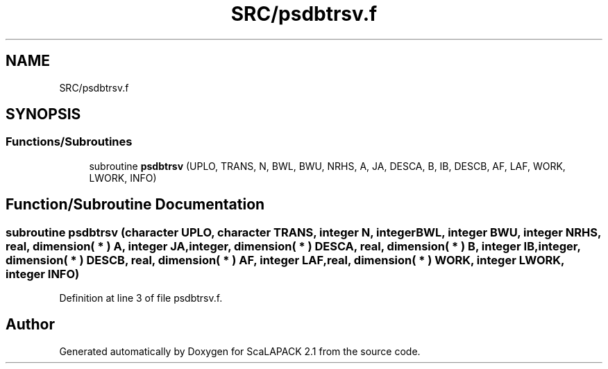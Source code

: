.TH "SRC/psdbtrsv.f" 3 "Sat Nov 16 2019" "Version 2.1" "ScaLAPACK 2.1" \" -*- nroff -*-
.ad l
.nh
.SH NAME
SRC/psdbtrsv.f
.SH SYNOPSIS
.br
.PP
.SS "Functions/Subroutines"

.in +1c
.ti -1c
.RI "subroutine \fBpsdbtrsv\fP (UPLO, TRANS, N, BWL, BWU, NRHS, A, JA, DESCA, B, IB, DESCB, AF, LAF, WORK, LWORK, INFO)"
.br
.in -1c
.SH "Function/Subroutine Documentation"
.PP 
.SS "subroutine psdbtrsv (character UPLO, character TRANS, integer N, integer BWL, integer BWU, integer NRHS, real, dimension( * ) A, integer JA, integer, dimension( * ) DESCA, real, dimension( * ) B, integer IB, integer, dimension( * ) DESCB, real, dimension( * ) AF, integer LAF, real, dimension( * ) WORK, integer LWORK, integer INFO)"

.PP
Definition at line 3 of file psdbtrsv\&.f\&.
.SH "Author"
.PP 
Generated automatically by Doxygen for ScaLAPACK 2\&.1 from the source code\&.
